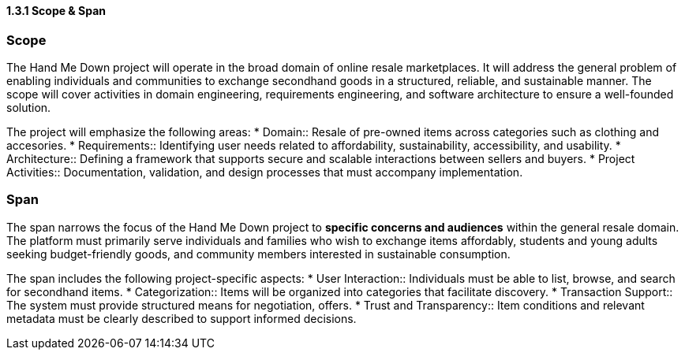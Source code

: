 ==== *1.3.1 Scope & Span*

=== Scope
The Hand Me Down project will operate in the broad domain of online resale marketplaces.
It will address the general problem of enabling individuals and communities to exchange secondhand goods in a structured, reliable, and sustainable manner.
The scope will cover activities in domain engineering, requirements engineering, and software architecture to ensure a well-founded solution.

The project will emphasize the following areas:
* Domain:: Resale of pre-owned items across categories such as clothing and accesories. 
* Requirements:: Identifying user needs related to affordability, sustainability, accessibility, and usability.
* Architecture:: Defining a framework that supports secure and scalable interactions between sellers and buyers.
* Project Activities:: Documentation, validation, and design processes that must accompany implementation.

=== Span
The span narrows the focus of the Hand Me Down project to *specific concerns and audiences* within the general resale domain.
The platform must primarily serve individuals and families who wish to exchange items affordably, students and young adults seeking budget-friendly goods, and community members interested in sustainable consumption.

The span includes the following project-specific aspects:
* User Interaction:: Individuals must be able to list, browse, and search for secondhand items.
* Categorization:: Items will be organized into categories that facilitate discovery.
* Transaction Support:: The system must provide structured means for negotiation, offers.
* Trust and Transparency:: Item conditions and relevant metadata must be clearly described to support informed decisions.

